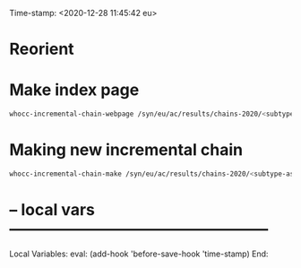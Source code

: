 Time-stamp: <2020-12-28 11:45:42 eu>
* Reorient

* Make index page

#+BEGIN_SRC bash
whocc-incremental-chain-webpage /syn/eu/ac/results/chains-2020/<subtype-assay-rbc-lab>/<date>
#+END_SRC


* Making new incremental chain

#+BEGIN_SRC bash
whocc-incremental-chain-make /syn/eu/ac/results/chains-2020/<subtype-assay-rbc-lab>/$(date +%Y-%m%d)

#+END_SRC


* -- local vars --------------------------------------------------
:PROPERTIES:
:VISIBILITY: folded
:END:
#+STARTUP: showall indent

Local Variables:
eval: (add-hook 'before-save-hook 'time-stamp)
End:

